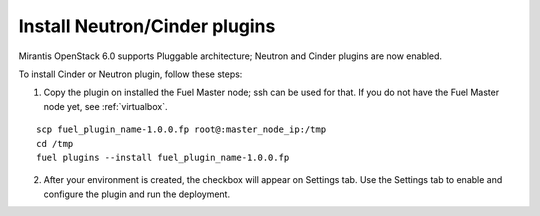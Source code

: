 
.. _neutron-cinder-plugin:

Install Neutron/Cinder plugins
==============================

Mirantis OpenStack 6.0 supports Pluggable architecture;
Neutron and Cinder plugins are now enabled.

To install Cinder or Neutron plugin, follow these steps:

1. Copy the plugin on installed the Fuel Master node; ssh can be used for that.
   If you do not have the Fuel Master node yet,  see :ref:`virtualbox`.

::

       scp fuel_plugin_name-1.0.0.fp root@:master_node_ip:/tmp
       cd /tmp
       fuel plugins --install fuel_plugin_name-1.0.0.fp

2. After your environment is created, the checkbox will appear on Settings tab.
   Use the Settings tab to enable and configure the plugin and run the deployment.
